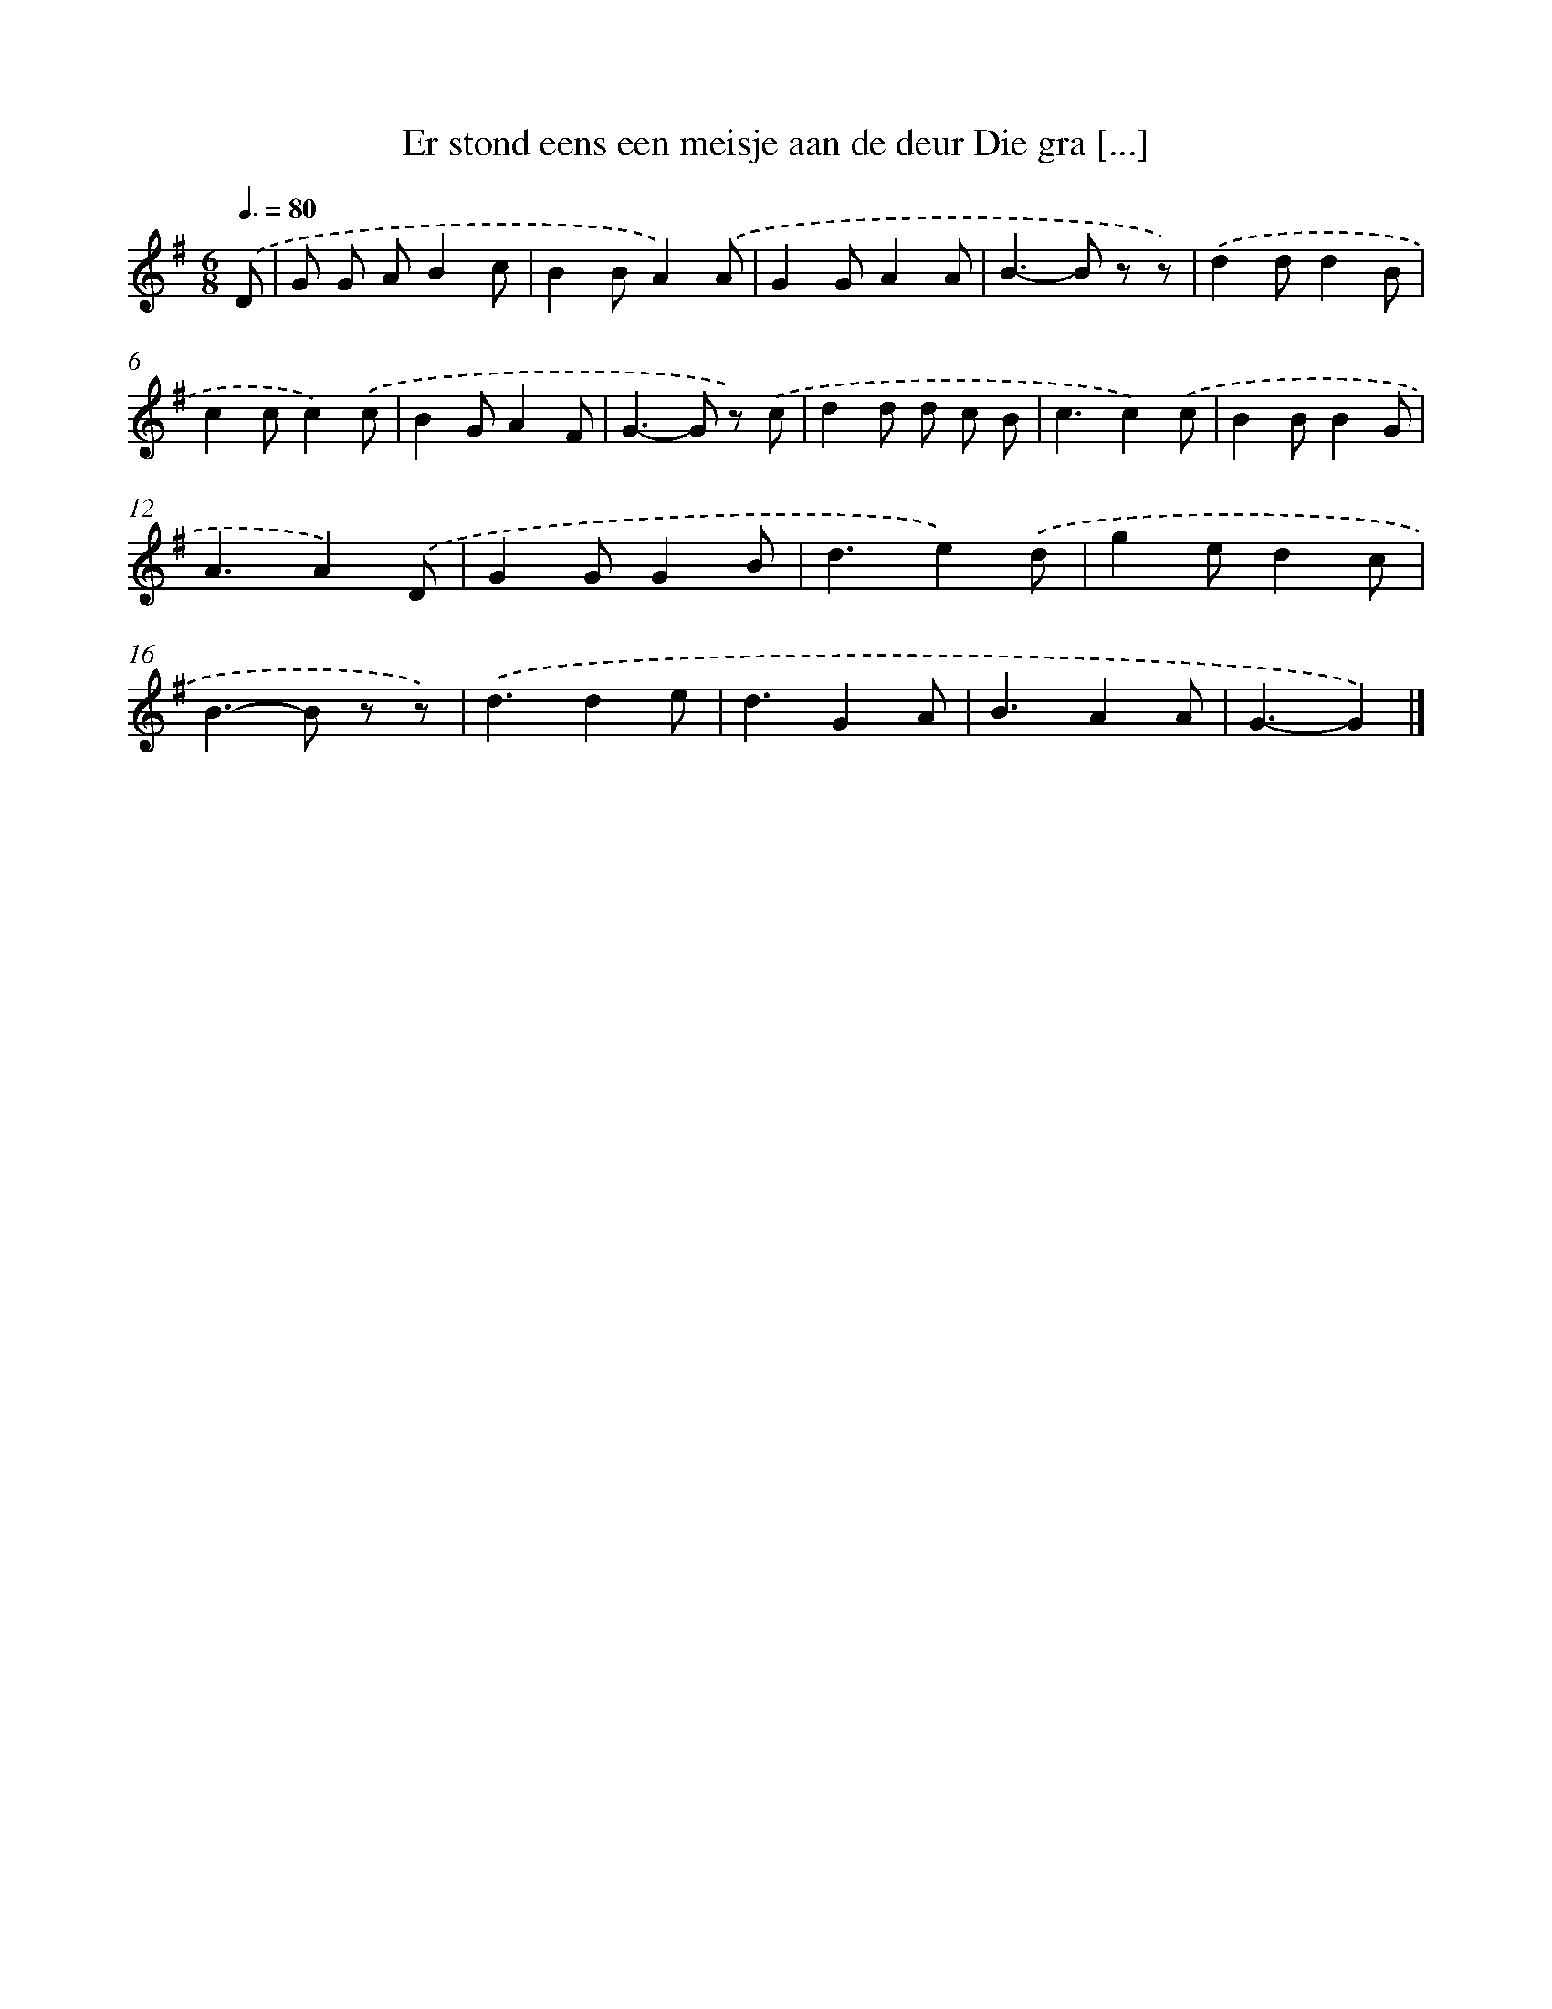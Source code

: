 X: 3094
T: Er stond eens een meisje aan de deur Die gra [...]
%%abc-version 2.0
%%abcx-abcm2ps-target-version 5.9.1 (29 Sep 2008)
%%abc-creator hum2abc beta
%%abcx-conversion-date 2018/11/01 14:35:57
%%humdrum-veritas 3878272282
%%humdrum-veritas-data 3094326127
%%continueall 1
%%barnumbers 0
L: 1/8
M: 6/8
Q: 3/8=80
K: G clef=treble
.('D [I:setbarnb 1]|
G G AB2c |
B2BA2).('A |
G2GA2A |
B2>-B2 z z) |
.('d2dd2B |
c2cc2).('c |
B2GA2F |
G2>-G2 z) .('c |
d2d d c B |
c3c2).('c |
B2BB2G |
A3A2).('D |
G2GG2B |
d3e2).('d |
g2ed2c |
B2>-B2 z z) |
.('d3d2e |
d3G2A |
B3A2A |
G3-G2) |]
